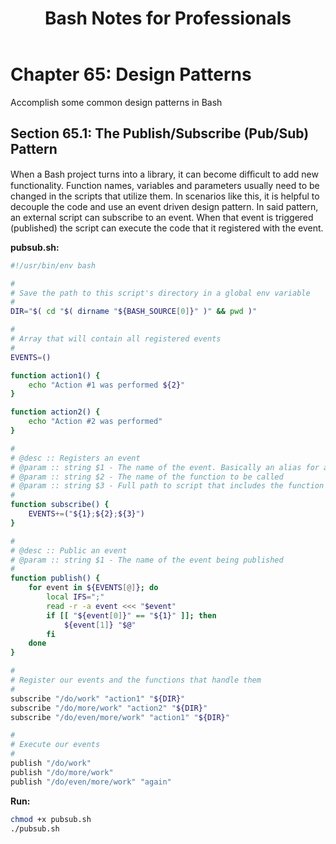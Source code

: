 #+STARTUP: showeverything
#+title: Bash Notes for Professionals

* Chapter 65: Design Patterns

  Accomplish some common design patterns in Bash

** Section 65.1: The Publish/Subscribe (Pub/Sub) Pattern

   When a Bash project turns into a library, it can become diﬃcult to add new
   functionality. Function names, variables and parameters usually need to be
   changed in the scripts that utilize them. In scenarios like this, it is
   helpful to decouple the code and use an event driven design pattern. In said
   pattern, an external script can subscribe to an event. When that event is
   triggered (published) the script can execute the code that it registered with
   the event.

   *pubsub.sh:*

#+begin_src bash
  #!/usr/bin/env bash

  #
  # Save the path to this script's directory in a global env variable
  #
  DIR="$( cd "$( dirname "${BASH_SOURCE[0]}" )" && pwd )"

  #
  # Array that will contain all registered events
  #
  EVENTS=()

  function action1() {
      echo "Action #1 was performed ${2}"
  }

  function action2() {
      echo "Action #2 was performed"
  }

  #
  # @desc :: Registers an event
  # @param :: string $1 - The name of the event. Basically an alias for a function name
  # @param :: string $2 - The name of the function to be called
  # @param :: string $3 - Full path to script that includes the function being called
  #
  function subscribe() {
      EVENTS+=("${1};${2};${3}")
  }

  #
  # @desc :: Public an event
  # @param :: string $1 - The name of the event being published
  #
  function publish() {
      for event in ${EVENTS[@]}; do
          local IFS=";"
          read -r -a event <<< "$event"
          if [[ "${event[0]}" == "${1}" ]]; then
              ${event[1]} "$@"
          fi
      done
  }

  #
  # Register our events and the functions that handle them
  #
  subscribe "/do/work" "action1" "${DIR}"
  subscribe "/do/more/work" "action2" "${DIR}"
  subscribe "/do/even/more/work" "action1" "${DIR}"

  #
  # Execute our events
  #
  publish "/do/work"
  publish "/do/more/work"
  publish "/do/even/more/work" "again"
#+end_src

   *Run:*

#+begin_src bash
  chmod +x pubsub.sh
  ./pubsub.sh
#+end_src
